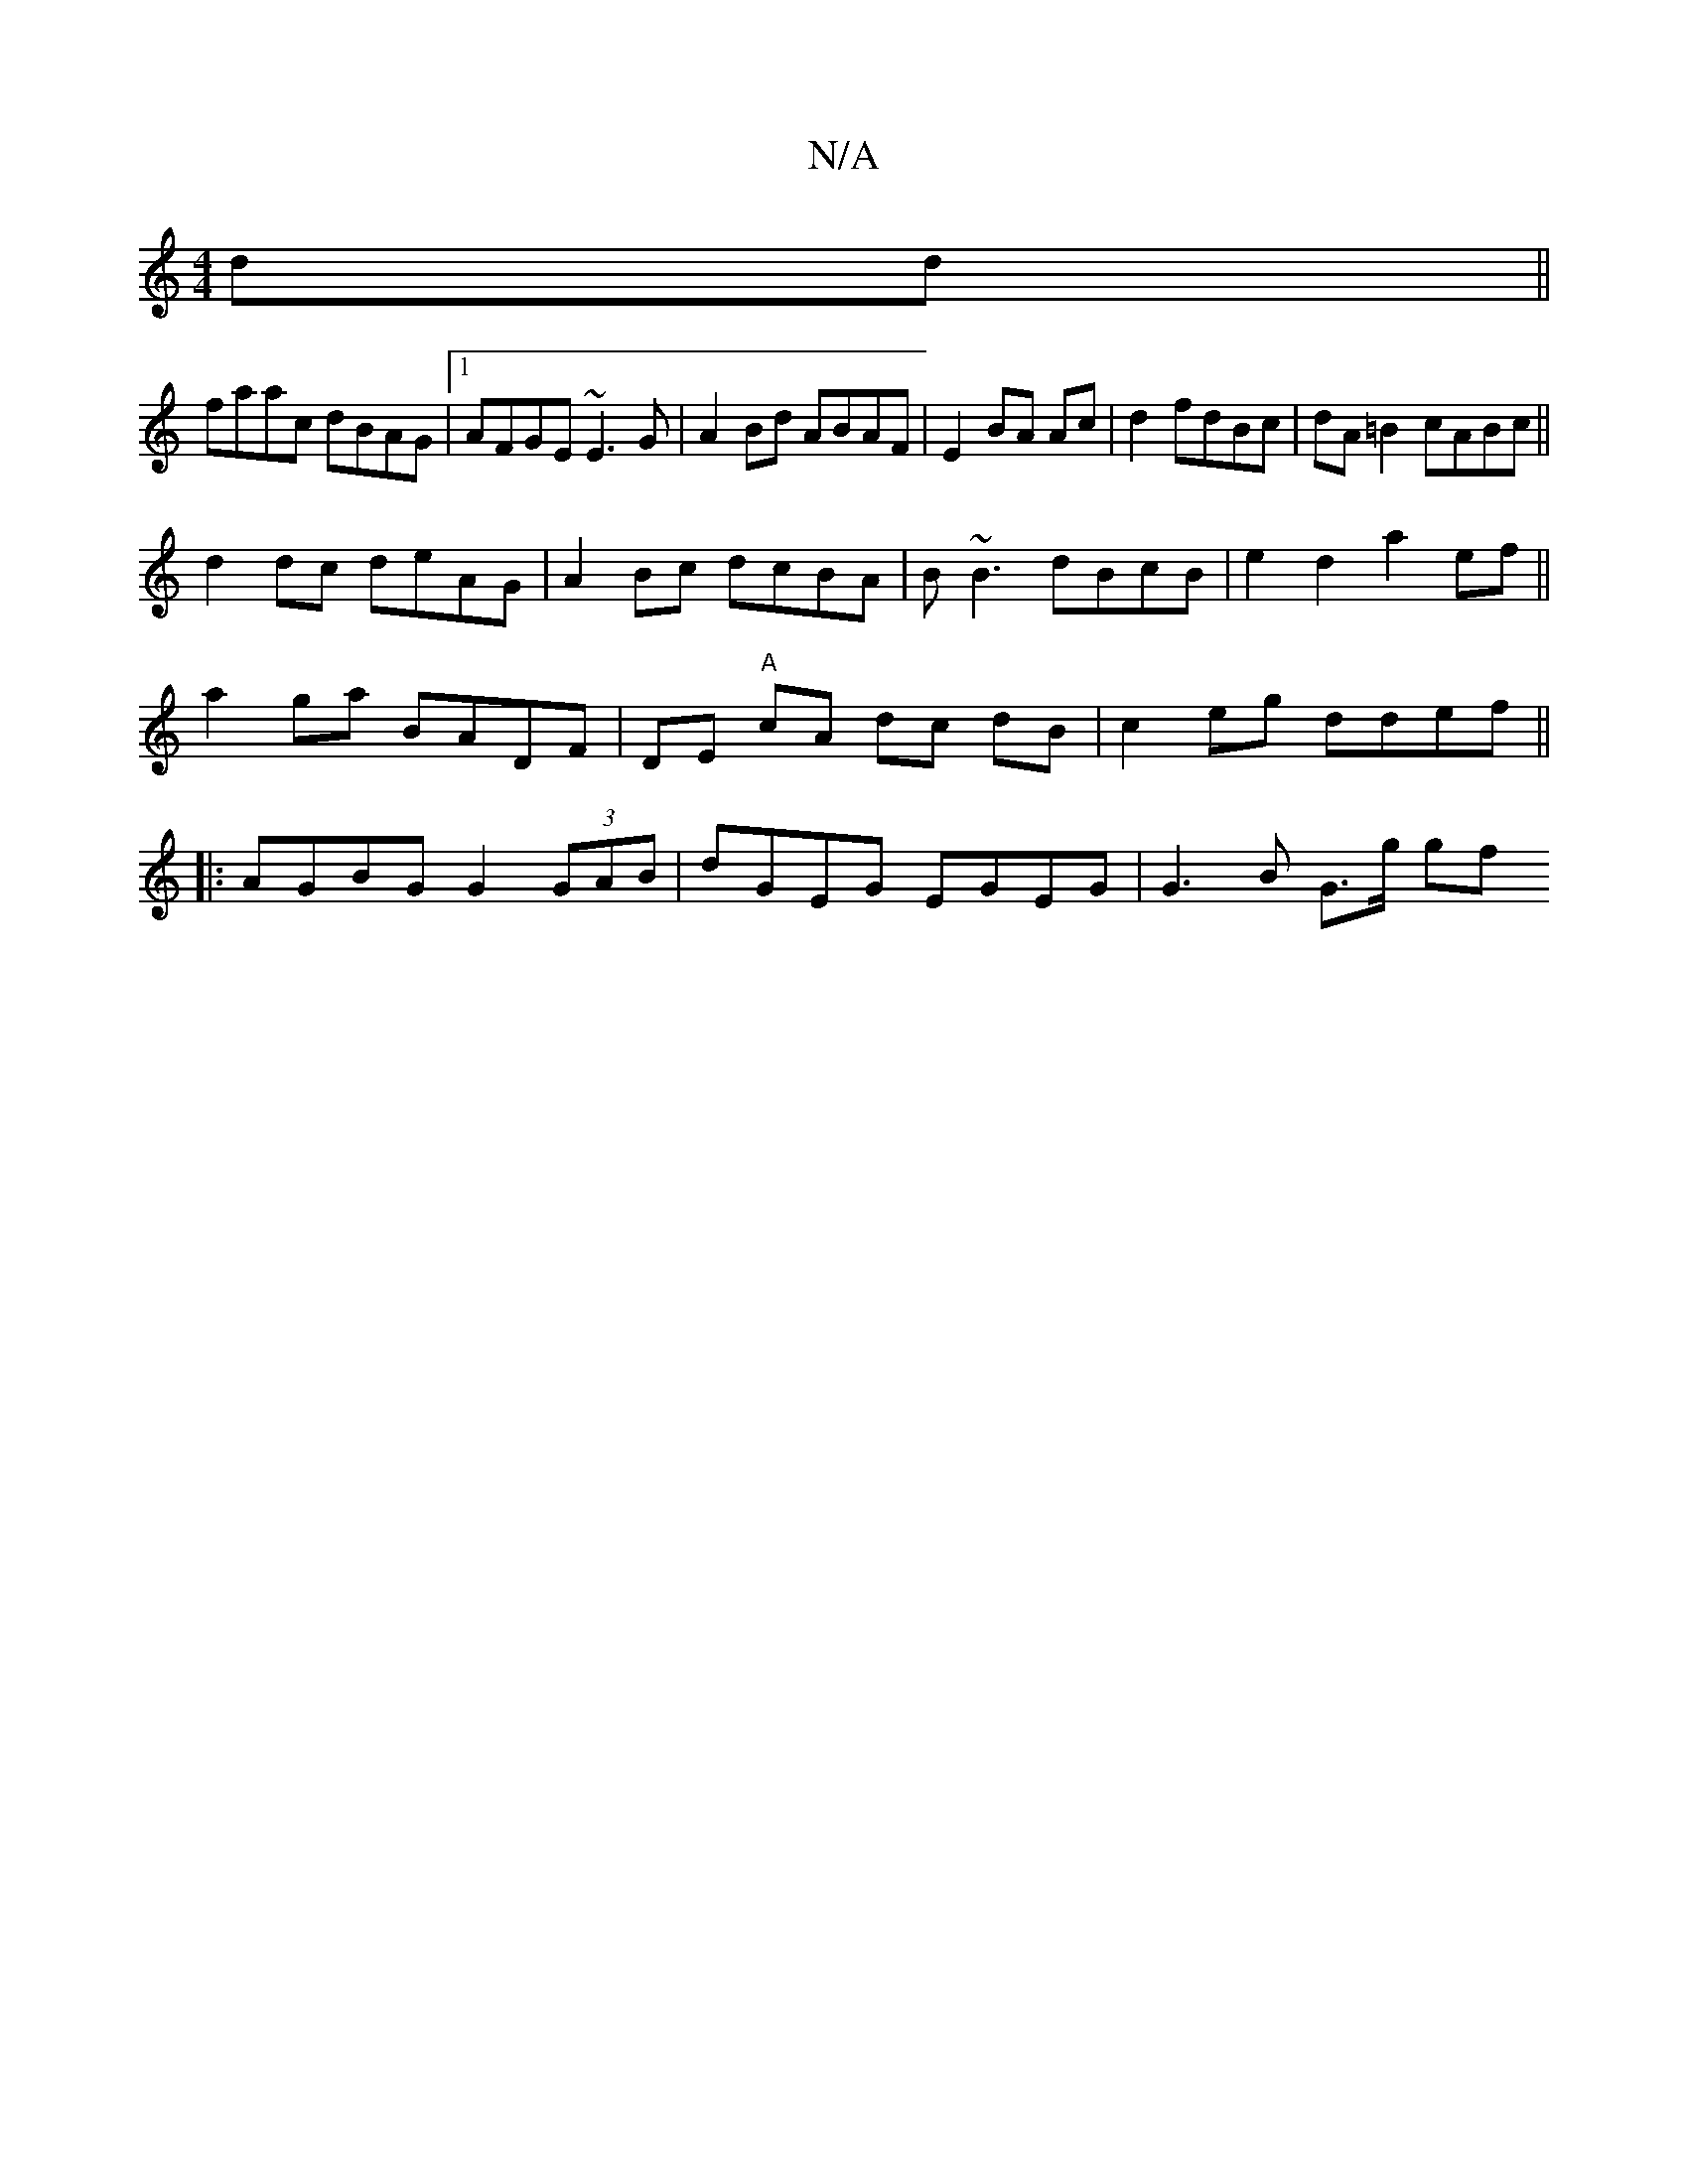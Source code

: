 X:1
T:N/A
M:4/4
R:N/A
K:Cmajor
 dd||
faac dBAG |1 AFGE ~E3G|A2Bd ABAF|E2 BA Ac|d2 fdBc|dA=B2 cABc||
d2dc deAG | A2Bc dcBA | B~B3 dBcB | e2d2 a2 ef ||
a2 ga BADF | DE "A"cA dc dB | c2 eg ddef ||
|:AGBG G2(3GAB|dGEG EGEG | G3B G>g gf